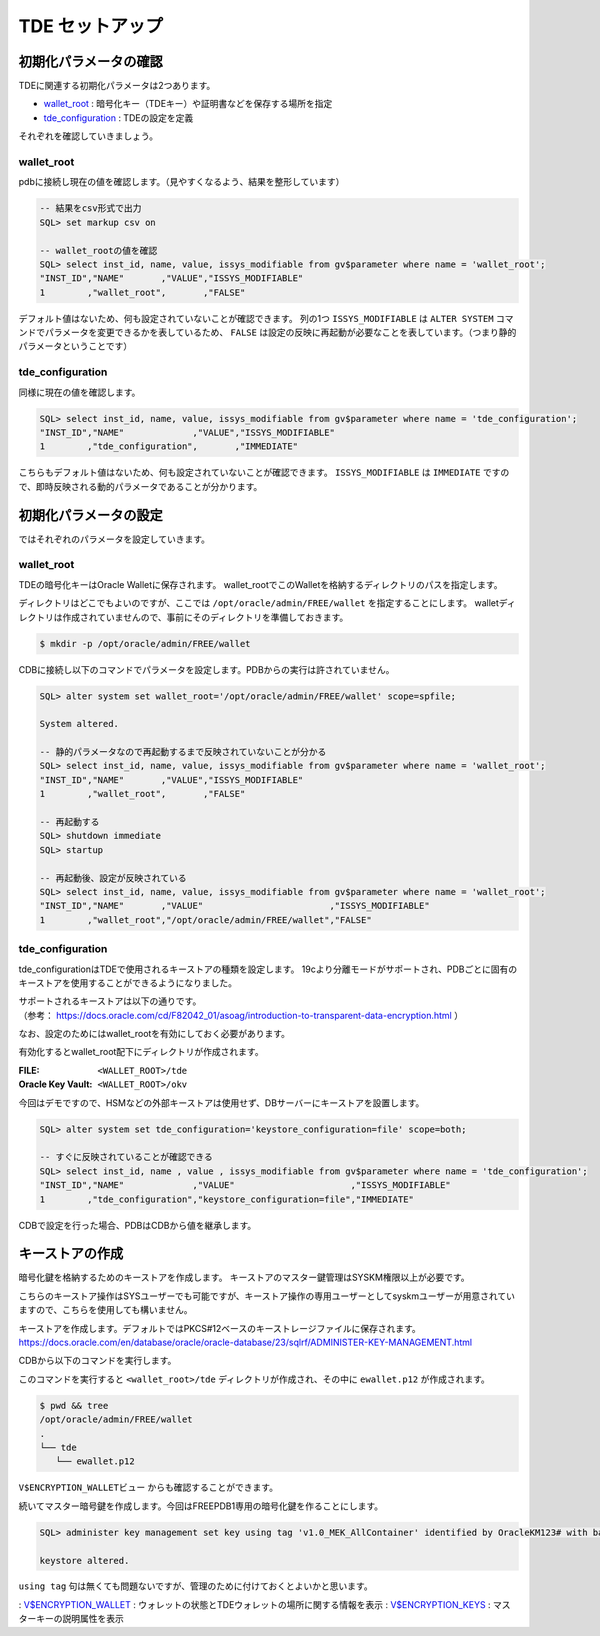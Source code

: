 ###########################
TDE セットアップ
###########################

****************************
初期化パラメータの確認
****************************

TDEに関連する初期化パラメータは2つあります。

+ `wallet_root <https://docs.oracle.com/cd/F82042_01/refrn/WALLET_ROOT.html>`__ : 暗号化キー（TDEキー）や証明書などを保存する場所を指定
+ `tde_configuration <https://docs.oracle.com/cd/F82042_01/refrn/TDE_CONFIGURATION.html>`__ : TDEの設定を定義

それぞれを確認していきましょう。


wallet_root
============================


pdbに接続し現在の値を確認します。（見やすくなるよう、結果を整形しています）

.. code:: sql

   -- 結果をcsv形式で出力
   SQL> set markup csv on

   -- wallet_rootの値を確認
   SQL> select inst_id, name, value, issys_modifiable from gv$parameter where name = 'wallet_root';
   "INST_ID","NAME"       ,"VALUE","ISSYS_MODIFIABLE"
   1        ,"wallet_root",       ,"FALSE"

デフォルト値はないため、何も設定されていないことが確認できます。  
列の1つ ``ISSYS_MODIFIABLE`` は ``ALTER SYSTEM`` コマンドでパラメータを変更できるかを表しているため、 ``FALSE`` は設定の反映に再起動が必要なことを表しています。（つまり静的パラメータということです）


tde_configuration
============================

同様に現在の値を確認します。

.. code:: sql

   SQL> select inst_id, name, value, issys_modifiable from gv$parameter where name = 'tde_configuration';
   "INST_ID","NAME"             ,"VALUE","ISSYS_MODIFIABLE"
   1        ,"tde_configuration",       ,"IMMEDIATE"

こちらもデフォルト値はないため、何も設定されていないことが確認できます。
``ISSYS_MODIFIABLE`` は ``IMMEDIATE`` ですので、即時反映される動的パラメータであることが分かります。



****************************
初期化パラメータの設定
****************************

ではそれぞれのパラメータを設定していきます。

wallet_root
============================

TDEの暗号化キーはOracle Walletに保存されます。
wallet_rootでこのWalletを格納するディレクトリのパスを指定します。

ディレクトリはどこでもよいのですが、ここでは ``/opt/oracle/admin/FREE/wallet`` を指定することにします。
walletディレクトリは作成されていませんので、事前にそのディレクトリを準備しておきます。

.. code:: bash

   $ mkdir -p /opt/oracle/admin/FREE/wallet


CDBに接続し以下のコマンドでパラメータを設定します。PDBからの実行は許されていません。

.. code:: sql

   SQL> alter system set wallet_root='/opt/oracle/admin/FREE/wallet' scope=spfile;

   System altered.

   -- 静的パラメータなので再起動するまで反映されていないことが分かる
   SQL> select inst_id, name, value, issys_modifiable from gv$parameter where name = 'wallet_root';
   "INST_ID","NAME"       ,"VALUE","ISSYS_MODIFIABLE"
   1        ,"wallet_root",       ,"FALSE"

   -- 再起動する
   SQL> shutdown immediate
   SQL> startup

   -- 再起動後、設定が反映されている
   SQL> select inst_id, name, value, issys_modifiable from gv$parameter where name = 'wallet_root';
   "INST_ID","NAME"       ,"VALUE"                        ,"ISSYS_MODIFIABLE"
   1        ,"wallet_root","/opt/oracle/admin/FREE/wallet","FALSE"


tde_configuration
============================

tde_configurationはTDEで使用されるキーストアの種類を設定します。
19cより分離モードがサポートされ、PDBごとに固有のキーストアを使用することができるようになりました。

| サポートされるキーストアは以下の通りです。
| （参考： https://docs.oracle.com/cd/F82042_01/asoag/introduction-to-transparent-data-encryption.html ）

.. image:: ../_static/tde/サポートされるキーストア.png

なお、設定のためにはwallet_rootを有効にしておく必要があります。

有効化するとwallet_root配下にディレクトリが作成されます。

:FILE: ``<WALLET_ROOT>/tde``
:Oracle Key Vault: ``<WALLET_ROOT>/okv``

今回はデモですので、HSMなどの外部キーストアは使用せず、DBサーバーにキーストアを設置します。

.. code:: sql

   SQL> alter system set tde_configuration='keystore_configuration=file' scope=both;

   -- すぐに反映されていることが確認できる
   SQL> select inst_id, name , value , issys_modifiable from gv$parameter where name = 'tde_configuration';
   "INST_ID","NAME"             ,"VALUE"                      ,"ISSYS_MODIFIABLE"
   1        ,"tde_configuration","keystore_configuration=file","IMMEDIATE"

CDBで設定を行った場合、PDBはCDBから値を継承します。



****************************
キーストアの作成
****************************

暗号化鍵を格納するためのキーストアを作成します。
キーストアのマスター鍵管理はSYSKM権限以上が必要です。

こちらのキーストア操作はSYSユーザーでも可能ですが、キーストア操作の専用ユーザーとしてsyskmユーザーが用意されていますので、こちらを使用しても構いません。

.. code-block:: sql
   :caption: CDBで実行 (syskmユーザー)

   # oracleユーザーでSYSKMとして接続
   $ sqlplus / as syskm

   SQL> show user
   USER is "SYSKM"

   -- SYSKMユーザーのもつ権限を確認
   SQL> select * from session_privs;

   PRIVILEGE
   ----------------------------------------
   SYSKM
   ADMINISTER KEY MANAGEMENT

キーストアを作成します。デフォルトではPKCS#12ベースのキーストレージファイルに保存されます。
https://docs.oracle.com/en/database/oracle/oracle-database/23/sqlrf/ADMINISTER-KEY-MANAGEMENT.html

CDBから以下のコマンドを実行します。

.. code-block:: sql
   :caption: CDBで実行 (syskmユーザー)

   SQL> administer key management create keystore identified by OracleKM123#;

   keystore altered.

このコマンドを実行すると ``<wallet_root>/tde`` ディレクトリが作成され、その中に ``ewallet.p12`` が作成されます。

.. code:: bash

   $ pwd && tree
   /opt/oracle/admin/FREE/wallet
   .
   └── tde
      └── ewallet.p12

``V$ENCRYPTION_WALLETビュー`` からも確認することができます。

.. code-block:: sql
   :caption: CDBで実行 (syskmユーザー)

   SQL> set markup csv on
   SQL> select * from v$encryption_wallet;
   "WRL_TYPE","WRL_PARAMETER"                     ,"STATUS","WALLET_TYPE","WALLET_ORDER","KEYSTORE_MODE","FULLY_BACKED_UP","CON_ID"
   "FILE"    ,"/opt/oracle/admin/FREE/wallet/tde/","CLOSED","UNKNOWN"    ,"SINGLE"      ,"NONE"         ,"UNDEFINED"      ,1

   -- キーストアがCLOSEDになっていますので、OPENにします。
   SQL> administer key management set keystore open identified by OracleKM123#;
   
   -- STATUS列がOPENになっていることを確認
   SQL> select * from v$encryption_wallet;
   "WRL_TYPE","WRL_PARAMETER","STATUS","WALLET_TYPE","WALLET_ORDER","KEYSTORE_MODE","FULLY_BACKED_UP","CON_ID"
   "FILE","/opt/oracle/admin/FREE/wallet/tde/","OPEN_NO_MASTER_KEY","PASSWORD","SINGLE","NONE","UNDEFINED",1

続いてマスター暗号鍵を作成します。今回はFREEPDB1専用の暗号化鍵を作ることにします。

.. code:: sql

   SQL> administer key management set key using tag 'v1.0_MEK_AllContainer' identified by OracleKM123# with backup container = ALL;

   keystore altered.

``using tag`` 句は無くても問題ないですが、管理のために付けておくとよいかと思います。

.. code-block:: sql
   :caption: PDBで実行 (sysユーザー)

   SQL> select * from v$encryption_wallet;
   "WRL_TYPE","WRL_PARAMETER"                     ,"STATUS","WALLET_TYPE","WALLET_ORDER","KEYSTORE_MODE","FULLY_BACKED_UP","CON_ID"
   "FILE"    ,"/opt/oracle/admin/FREE/wallet/tde/","OPEN"  ,"PASSWORD"   ,"SINGLE"      ,"NONE"         ,"NO"             ,1

   SQL> select key_id, tag, creation_time, key_use, keystore_type from v$encryption_keys;
   "KEY_ID"                                              ,"TAG"                       ,"CREATION_TIME"                      ,"KEY_USE"   ,"KEYSTORE_TYPE"
   "AbleCmnmC0+Wv6AyUyyuD3gAAAAAAAAAAAAAAAAAAAAAAAAAAAAA","v1.0_MEK_AllContainer"     ,"25-NOV-24 08.10.04.772659 AM +00:00","TDE IN PDB","SOFTWARE KEYSTORE"


: `V$ENCRYPTION_WALLET <https://docs.oracle.com/en/database/oracle/oracle-database/23/refrn/V-ENCRYPTION_WALLET.html>`__ : ウォレットの状態とTDEウォレットの場所に関する情報を表示
: `V$ENCRYPTION_KEYS <https://docs.oracle.com/en/database/oracle/oracle-database/23/refrn/V-ENCRYPTION_KEYS.html>`__ : マスターキーの説明属性を表示




